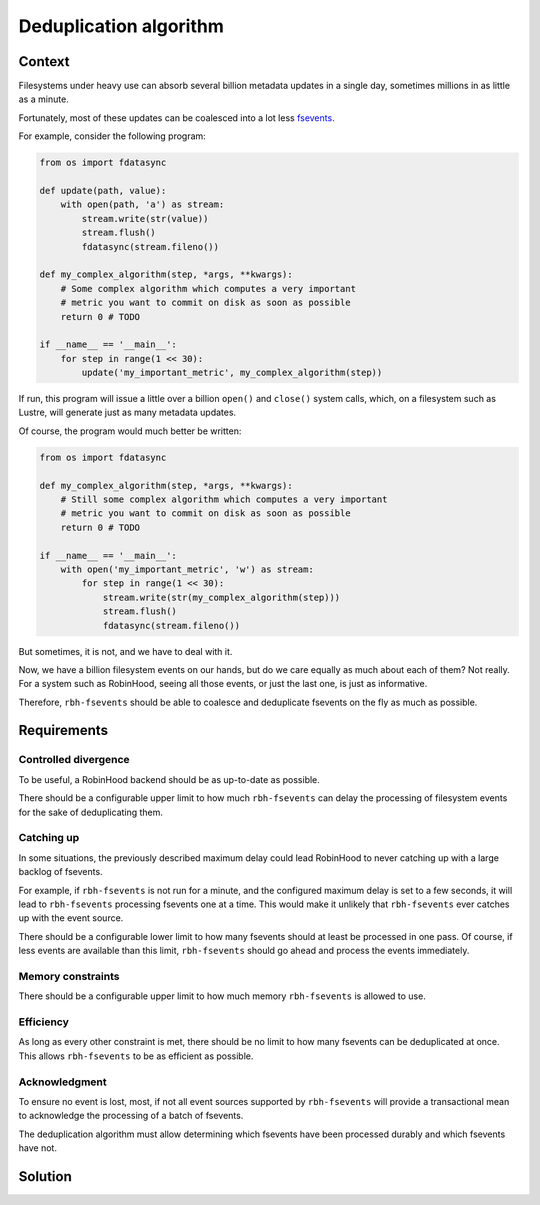 .. This file is part of rbh-fsevents
   Copyright (C) 2020 Commissariat a l'energie atomique et aux energies
                      alternatives

   SPDX-License-Identifer: LGPL-3.0-or-later

#######################
Deduplication algorithm
#######################

Context
=======

Filesystems under heavy use can absorb several billion metadata updates in a
single day, sometimes millions in as little as a minute.

Fortunately, most of these updates can be coalesced into a lot less fsevents_.

For example, consider the following program:

.. code:: python

    from os import fdatasync

    def update(path, value):
        with open(path, 'a') as stream:
            stream.write(str(value))
            stream.flush()
            fdatasync(stream.fileno())

    def my_complex_algorithm(step, *args, **kwargs):
        # Some complex algorithm which computes a very important
        # metric you want to commit on disk as soon as possible
        return 0 # TODO

    if __name__ == '__main__':
        for step in range(1 << 30):
            update('my_important_metric', my_complex_algorithm(step))

If run, this program will issue a little over a billion ``open()`` and
``close()`` system calls, which, on a filesystem such as Lustre, will generate
just as many metadata updates.

Of course, the program would much better be written:

.. code:: python

    from os import fdatasync

    def my_complex_algorithm(step, *args, **kwargs):
        # Still some complex algorithm which computes a very important
        # metric you want to commit on disk as soon as possible
        return 0 # TODO

    if __name__ == '__main__':
        with open('my_important_metric', 'w') as stream:
            for step in range(1 << 30):
                stream.write(str(my_complex_algorithm(step)))
                stream.flush()
                fdatasync(stream.fileno())

But sometimes, it is not, and we have to deal with it.

Now, we have a billion filesystem events on our hands, but do we care equally as
much about each of them? Not really. For a system such as RobinHood, seeing all
those events, or just the last one, is just as informative.

Therefore, ``rbh-fsevents`` should be able to coalesce and deduplicate fsevents
on the fly as much as possible.

.. _fsevents: https://github.com/cea-hpc/librobinhood/blob/main/doc/internals.rst#fsevent

Requirements
============

Controlled divergence
---------------------

To be useful, a RobinHood backend should be as up-to-date as possible.

There should be a configurable upper limit to how much ``rbh-fsevents`` can
delay the processing of filesystem events for the sake of deduplicating them.

Catching up
-----------

In some situations, the previously described maximum delay could lead RobinHood
to never catching up with a large backlog of fsevents.

For example, if ``rbh-fsevents`` is not run for a minute, and the configured
maximum delay is set to a few seconds, it will lead to ``rbh-fsevents``
processing fsevents one at a time. This would make it unlikely that
``rbh-fsevents`` ever catches up with the event source.

There should be a configurable lower limit to how many fsevents should at least
be processed in one pass. Of course, if less events are available than this
limit, ``rbh-fsevents`` should go ahead and process the events immediately.

Memory constraints
------------------

There should be a configurable upper limit to how much memory ``rbh-fsevents``
is allowed to use.

Efficiency
----------

As long as every other constraint is met, there should be no limit to how many
fsevents can be deduplicated at once. This allows ``rbh-fsevents`` to be as
efficient as possible.

Acknowledgment
--------------

To ensure no event is lost, most, if not all event sources supported by
``rbh-fsevents`` will provide a transactional mean to acknowledge the processing
of a batch of fsevents.

The deduplication algorithm must allow determining which fsevents have been
processed durably and which fsevents have not.

Solution
========

.. TODO
